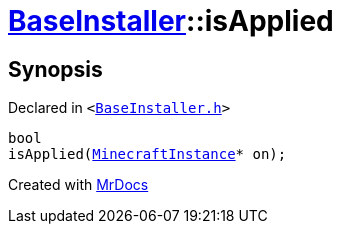 [#BaseInstaller-isApplied]
= xref:BaseInstaller.adoc[BaseInstaller]::isApplied
:relfileprefix: ../
:mrdocs:


== Synopsis

Declared in `&lt;https://github.com/PrismLauncher/PrismLauncher/blob/develop/BaseInstaller.h#L33[BaseInstaller&period;h]&gt;`

[source,cpp,subs="verbatim,replacements,macros,-callouts"]
----
bool
isApplied(xref:MinecraftInstance.adoc[MinecraftInstance]* on);
----



[.small]#Created with https://www.mrdocs.com[MrDocs]#
